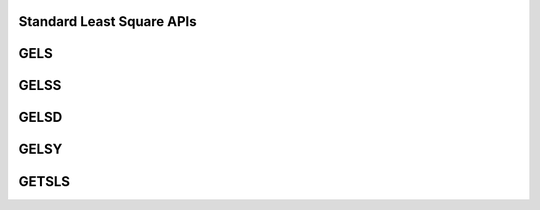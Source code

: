 .. _Standard_Least_square_apis:

Standard Least Square APIs
---------------------------

.. _gels:

GELS
------

.. doxygengroup:: gels
   :members:


.. _gelss:

GELSS
------

.. doxygengroup:: gelss
   :members:


.. _gelsd:

GELSD
------

.. doxygengroup:: gelsd
   :members:


.. _gelsy:

GELSY
------

.. doxygengroup:: gelsy
   :members:


.. _getsls:

GETSLS
------

.. doxygengroup:: getsls
   :members:
